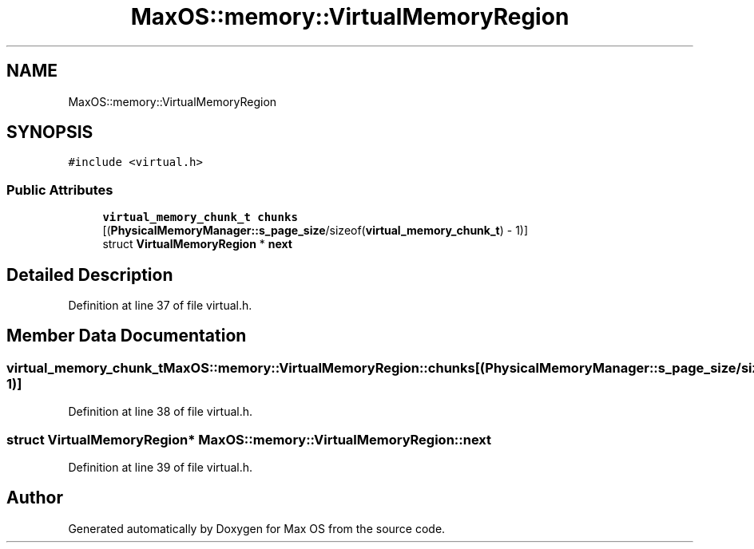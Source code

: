 .TH "MaxOS::memory::VirtualMemoryRegion" 3 "Sat Mar 29 2025" "Version 0.1" "Max OS" \" -*- nroff -*-
.ad l
.nh
.SH NAME
MaxOS::memory::VirtualMemoryRegion
.SH SYNOPSIS
.br
.PP
.PP
\fC#include <virtual\&.h>\fP
.SS "Public Attributes"

.in +1c
.ti -1c
.RI "\fBvirtual_memory_chunk_t\fP \fBchunks\fP [(\fBPhysicalMemoryManager::s_page_size\fP/sizeof(\fBvirtual_memory_chunk_t\fP) \- 1)]"
.br
.ti -1c
.RI "struct \fBVirtualMemoryRegion\fP * \fBnext\fP"
.br
.in -1c
.SH "Detailed Description"
.PP 
Definition at line 37 of file virtual\&.h\&.
.SH "Member Data Documentation"
.PP 
.SS "\fBvirtual_memory_chunk_t\fP MaxOS::memory::VirtualMemoryRegion::chunks[(\fBPhysicalMemoryManager::s_page_size\fP/sizeof(\fBvirtual_memory_chunk_t\fP) \- 1)]"

.PP
Definition at line 38 of file virtual\&.h\&.
.SS "struct \fBVirtualMemoryRegion\fP* MaxOS::memory::VirtualMemoryRegion::next"

.PP
Definition at line 39 of file virtual\&.h\&.

.SH "Author"
.PP 
Generated automatically by Doxygen for Max OS from the source code\&.
